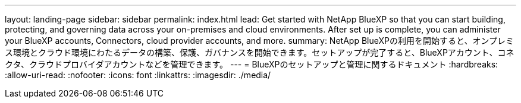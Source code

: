 ---
layout: landing-page 
sidebar: sidebar 
permalink: index.html 
lead: Get started with NetApp BlueXP so that you can start building, protecting, and governing data across your on-premises and cloud environments. After set up is complete, you can administer your BlueXP accounts, Connectors, cloud provider accounts, and more. 
summary: NetApp BlueXPの利用を開始すると、オンプレミス環境とクラウド環境にわたるデータの構築、保護、ガバナンスを開始できます。セットアップが完了すると、BlueXPアカウント、コネクタ、クラウドプロバイダアカウントなどを管理できます。 
---
= BlueXPのセットアップと管理に関するドキュメント
:hardbreaks:
:allow-uri-read: 
:nofooter: 
:icons: font
:linkattrs: 
:imagesdir: ./media/


